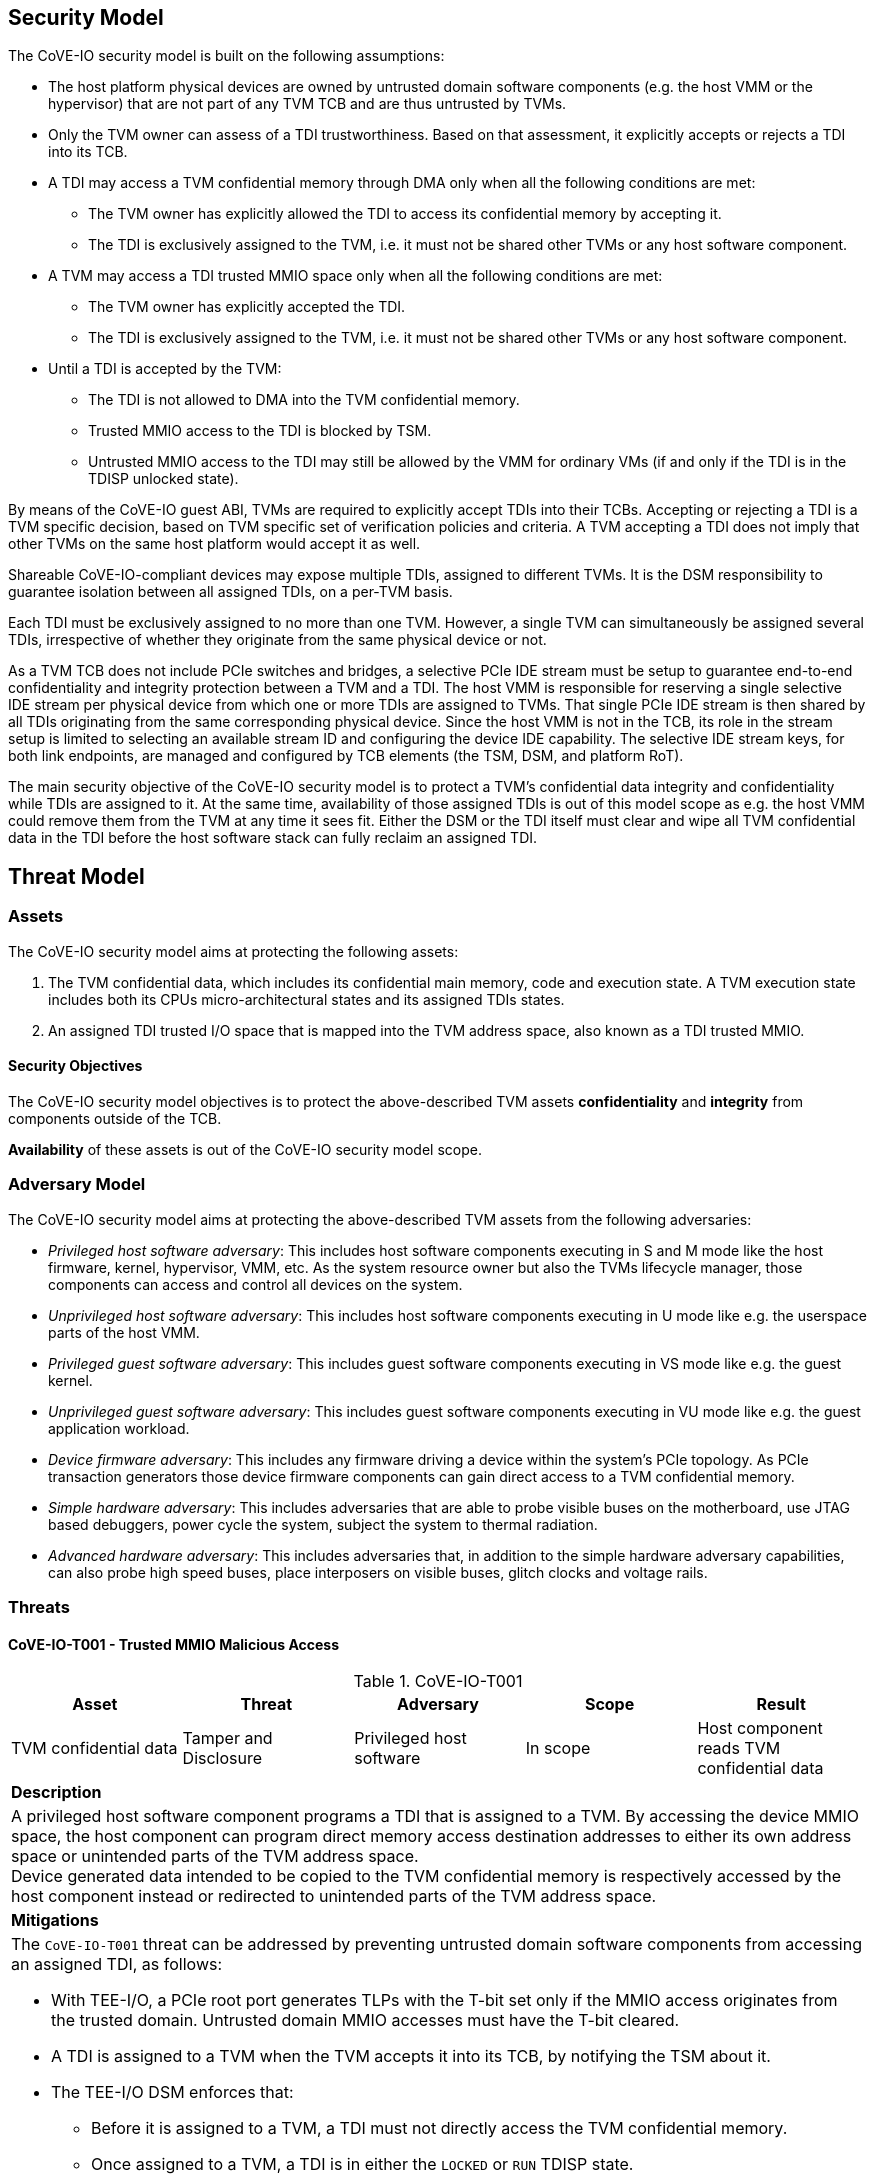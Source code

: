 [[security_model]]
== Security Model

The CoVE-IO security model is built on the following assumptions:

- The host platform physical devices are owned by untrusted domain software
  components (e.g. the host VMM or the hypervisor) that are not part of any
  TVM TCB and are thus untrusted by TVMs.
- Only the TVM owner can assess of a TDI trustworthiness. Based on that
  assessment, it explicitly accepts or rejects a TDI into its TCB.
- A TDI may access a TVM confidential memory through DMA only when all the
  following conditions are met:
  * The TVM owner has explicitly allowed the TDI to access its confidential
    memory by accepting it.
  * The TDI is exclusively assigned to the TVM, i.e. it must not be shared
    other TVMs or any host software component.
- A TVM may access a TDI trusted MMIO space only when all the following
  conditions are met:
  * The TVM owner has explicitly accepted the TDI.
  * The TDI is exclusively assigned to the TVM, i.e. it must not be shared
    other TVMs or any host software component.
- Until a TDI is accepted by the TVM:
  * The TDI is not allowed to DMA into the TVM confidential memory.
  * Trusted MMIO access to the TDI is blocked by TSM.
  * Untrusted MMIO access to the TDI may still be allowed by the VMM for
    ordinary VMs (if and only if the TDI is in the TDISP unlocked state).

By means of the CoVE-IO guest ABI, TVMs are required to explicitly accept
TDIs into their TCBs. Accepting or rejecting a TDI is a TVM specific decision,
based on TVM specific set of verification policies and criteria. A TVM accepting
a TDI does not imply that other TVMs on the same host platform would accept it
as well.

Shareable CoVE-IO-compliant devices may expose multiple TDIs, assigned to
different TVMs. It is the DSM responsibility to guarantee isolation between all
assigned TDIs, on a per-TVM basis.

Each TDI must be exclusively assigned to no more than one TVM. However, a single
TVM can simultaneously be assigned several TDIs, irrespective of whether they
originate from the same physical device or not.

As a TVM TCB does not include PCIe switches and bridges, a selective PCIe IDE
stream must be setup to guarantee end-to-end confidentiality and integrity
protection between a TVM and a TDI. The host VMM is responsible for reserving a
single selective IDE stream per physical device from which one or more TDIs are
assigned to TVMs. That single PCIe IDE stream is then shared by all TDIs
originating from the same corresponding physical device.
Since the host VMM is not in the TCB, its role in the stream setup is limited to
selecting an available stream ID and configuring the device IDE capability. The
selective IDE stream keys, for both link endpoints, are managed and configured
by TCB elements (the TSM, DSM, and platform RoT).

The main security objective of the CoVE-IO security model is to protect a TVM's
confidential data integrity and confidentiality while TDIs are assigned to it.
At the same time, availability of those assigned TDIs is out of this model scope
as e.g. the host VMM could remove them from the TVM at any time it sees fit.
Either the DSM or the TDI itself must clear and wipe all TVM confidential data
in the TDI before the host software stack can fully reclaim an assigned TDI.

== Threat Model

=== Assets

The CoVE-IO security model aims at protecting the following assets:

1. The TVM confidential data, which includes its confidential main memory, code
   and execution state. A TVM execution state includes both its CPUs
   micro-architectural states and its assigned TDIs states.

2. An assigned TDI trusted I/O space that is mapped into the TVM address space,
   also known as a TDI trusted MMIO.

==== Security Objectives

The CoVE-IO security model objectives is to protect the above-described TVM
assets *confidentiality* and *integrity* from components outside of the TCB.

*Availability* of these assets is out of the CoVE-IO security model scope.

=== Adversary Model

The CoVE-IO security model aims at protecting the above-described TVM assets
from the following adversaries:

* _Privileged host software adversary_: This includes host software components
  executing in S and M mode like the host firmware, kernel, hypervisor, VMM,
  etc. As the system resource owner but also the TVMs lifecycle manager, those
  components can access and control all devices on the system.

* _Unprivileged host software adversary_: This includes host software components
  executing in U mode like e.g. the userspace parts of the host VMM.

* _Privileged guest software adversary_: This includes guest software components
  executing in VS mode like e.g. the guest kernel.

* _Unprivileged guest software adversary_: This includes guest software components
  executing in VU mode like e.g. the guest application workload.

* _Device firmware adversary_: This includes any firmware driving a device
  within the system's PCIe topology. As PCIe transaction generators those device
  firmware components can gain direct access to a TVM confidential memory.

* _Simple hardware adversary_: This includes adversaries that are able to probe
  visible buses on the motherboard, use JTAG based debuggers, power cycle the
  system, subject the system to thermal radiation.

* _Advanced hardware adversary_: This includes adversaries that, in addition to
  the simple hardware adversary capabilities, can also probe high speed buses,
  place interposers on visible buses, glitch clocks and voltage rails.

=== Threats

==== CoVE-IO-T001 -  Trusted MMIO Malicious Access

.CoVE-IO-T001
[options="header"]
|===

| Asset | Threat | Adversary | Scope | Result

| TVM confidential data
| Tamper and Disclosure
| Privileged host software
| In scope
| Host component reads TVM confidential data

5+^| **Description**
5+| A privileged host software component programs a TDI that is assigned to a
    TVM. By accessing the device MMIO space, the host component can program
    direct memory access destination addresses to either its own address space
    or unintended parts of the TVM address space. +
    Device generated data intended to be copied to the TVM confidential memory
    is respectively accessed by the host component instead or redirected to
    unintended parts of the TVM address space.

5+^| **Mitigations**
5+a| The `CoVE-IO-T001` threat can be addressed by preventing untrusted domain
     software components from accessing an assigned TDI, as follows:

    - With TEE-I/O, a PCIe root port generates TLPs with the T-bit set only if
      the MMIO access originates from the trusted domain. Untrusted domain MMIO
      accesses must have the T-bit cleared.
    - A TDI is assigned to a TVM when the TVM accepts it into its TCB, by
      notifying the TSM about it.
    - The TEE-I/O DSM enforces that:
      * Before it is assigned to a TVM, a TDI must not directly access the TVM
        confidential memory.
      * Once assigned to a TVM, a TDI is in either the `LOCKED` or `RUN` TDISP
        state.
      * In both the `LOCKED` and `RUN` TDISP state, a TDI trusted MMIO space can
        only be accessed by a trusted domain generated TLP (T-bit set), through
        the TDI bound PCIe selective IDE stream.

|===

==== CoVE-IO-T002 - Trusted MMIO Remapping

.CoVE-IO-T002
[options="header"]
|===

| Asset | Threat | Adversary | Scope | Result

| Device trusted MMIO
| Tamper
| Privileged host software
| In scope
| TVM programs a TDI that is unassigned to it

5+^| **Description**
5+| A privileged host software component remaps a TVM assigned TDI MMIO guest
    physical address to an unassigned TDI MMIO host physical address. +
    The TVM programs a different TDI than the one that is assigned to it.

5+^| **Mitigations**
5+a| The `CoVE-IO-T002` threat can be addressed as follows:

     - The TSM maintains second stage page tables (from trusted domain physical
       addresses to untrusted host domain physical addresses) in confidential
       memory.
     - The untrusted domain software component must not set the second stage
       mappings for the TDI trusted MMIO. It can requests the TSM to do so on
       its behalf, through the CoVE-IO host ABI.
     - The TSM must not enable Trusted MMIO mappings for an assigned TDI until
       the TVM accepts it.
     - The TVM receives the TDI device interface report through TDISP, via the
       the TSM CoVE-IO guest ABI. This report is trusted by the TVM and contains
       the trusted MMIO ranges and order in which they must be mapped to the TVM
       address space.
     - The TVM must explicitly accept the reported MMIO ranges, and the TSM must
       not enable them until they are accepted by the TVM.

|===

==== CoVE-IO-T003 - Trusted MMIO PCIe Redirection

.CoVE-IO-T003
[options="header"]
|===

| Asset | Threat | Adversary | Scope | Result

| Device Trusted MMIO
| Tamper
| Privileged host software
| In scope
| TVM accesses an unassigned TDI trusted MMIO space

5+^| **Description**
5+| A privileged host software component configures PCIe switches to redirect
    (or drop) MMIO accesses from the TVM to one of its assigned TDIs. +
    The host software component can trick the TVM into tampering with an
    untrusted device or an unassigned TDI MMIO.

5+^| **Mitigations**
5+a| The `CoVE-IO-T003` threat can be addressed as follows:

     - PCIe switches must not be included in the TVM trust boundary. This is
       achieved by only allowing PCIe selective IDE streams to be established
       between a physical device and the untrusted host domain.
     - Although the VMM can tamper with the device IDE extended capabilities,
       the PCIe root port IDE settings must only be available to a TVM TCB
       component, either the TSM or the platform Root-of-Trust.

|===

==== CoVE-IO-T004 - Trusted MMIO PCIe Pre-Configuration

.CoVE-IO-T004
[options="header"]
|===

| Asset | Threat | Adversary | Scope | Result

| TVM confidential data
| Tamper and Disclosure
| Privileged or unprivileged host software
| In scope
| Guest software reads and writes resp. from and to another TVM confidential
  memory

5+^| **Description**
5+| The VMM maliciously pre-configures a TDI trusted MMIO and assigns it to a
    TVM. If either the TVM accepts the TDI as-is into its TCB, or the TDI is
    made operational before the TVM accepts it, the TDI can now access or tamper
    with the TVM confidential data on behalf of the host software component.

5+^| **Mitigations**
5+a| TBD


|===

==== CoVE-IO-T005 - Trusted MMIO Unauthorized Access

.CoVE-IO-T005
[options="header"]
|===

| Asset | Threat | Adversary | Scope | Result

| Device trusted MMIO
| Tamper
| Privileged host software
| In scope
| TVM accesses an unassigned TDI trusted MMIO space

5+^| **Description**
5+| A privileged host software component maps a TDI trusted MMIO space into TVM1
    as part of the TDI assignment. Then it unassigns the TDI from TVM1 and
    assigns it to TVM2, without unmapping the TDI trusted MMIO space from TVM1. +
    TVM1 can tamper with a TDI trusted MMIO while it is not assigned to it.

5+^| **Mitigations**
5+a| TBD


|===

==== CoVE-IO-T006 - PCIe Link Man-In-The-Middle

.CoVE-IO-T006
[options="header"]
|===

| Asset | Threat | Adversary | Scope | Result

| TVM confidential data
| Tamper and Disclosure
| Advanced hardware
| In scope
| A hardware adversary probes or places an interposer on the PCIe physical link
  between a TVM and its assigned TDI

5+^| **Description**
5+| A skilled hardware adversary with system physical access probes or places an
    interposer in the PCIe physical link. It can then eavesdrop, replay or event
    tamper with a TVM confidential data.

5+^| **Mitigations**
5+a| TBD


|===

==== CoVE-IO-T007 - PCIe ID Spoofing

.CoVE-IO-T007
[options="header"]
|===

| Asset | Threat | Adversary | Scope | Result

| TVM confidential data
| Tamper and Disclosure
| Device firmware
| In scope
| Host software reads and writes from and to a TVM confidential memory

5+^| **Description**
5+| A device firmware spoofs a PCIe Requester ID (RID) to generate PCIe packets
    with an existing, assigned TDI RID and get direct memory access to the
    corresponding TVM confidential memory.

5+^| **Mitigations**
5+a| TBD


|===

==== CoVE-IO-T008 - Confused Deputy DMA Remapping

.CoVE-IO-T008
[options="header"]
|===

| Asset | Threat | Adversary | Scope | Result

| TVM confidential data
| Tamper and Disclosure
| Privileged guest software
| In scope
| Guest software reads and writes resp. from and to another TVM confidential
  memory

5+^| **Description**
5+| TVM1 and TVM2 are assigned resp. TDI1 and TDI2. TDI1 and TDI2 belong to the
    same physical device. TVM1 programs TDI1 with TVM2's address space. +
    TVM2 confidential memory is accessed by an unassigned TDI.

5+^| **Mitigations**
5+a| TBD


|===

==== CoVE-IO-T009 - DMA Remapping

.CoVE-IO-T009
[options="header"]
|===

| Asset | Threat | Adversary | Scope | Result

| TVM confidential data
| Tamper and Disclosure
| Privileged host software
| In scope
| Host software reads and writes from and to a TVM confidential memory

5+^| **Description**
5+| The privileged host software component manipulates an assigned TDI guest
    physical address (GPA) to host physical address (HPA) mappings. +
    The TDI direct memory access to and from the TVM confidential data is then
    redirected to the host software component address space, allowing it to
    eavesdrop or tamper with the TVM confidential data.

5+^| **Mitigations**
5+a| TBD


|===

==== CoVE-IO-T010 - DMA Remapping

.CoVE-IO-T010
[options="header"]
|===

| Asset | Threat | Adversary | Scope | Result

| TVM confidential data
| Tamper
| Privileged host software
| In scope
| TDI writes into unintended portions of a TVM confidential memory

5+^| **Description**
5+| The privileged host software component manipulates the guest physical
    address (GPA) to host physical address (HPA) mappings to create
    inconsistencies between the TVM and its assigned TDI mappings for the same
    GPA ranges. +
    The TDI writes physical adresses that are different than the ones the TVM
    programmed it with, and tampers the TVM confidential memory. +
    Moreover, the TVM memory reads from the intended GPA return results that are
    inconsistent with the actual device operation.

5+^| **Mitigations**
5+a| TBD


|===

==== CoVE-IO-T011 - TDI Denial of Service

.CoVE-IO-T011
[options="header"]
|===
| Asset | Threat | Adversary | Scope | Result

| TVM confidential data
| Denial of service
| Privileged host software
| **Not** in scope
| TVM can not access a TDI that is assigned to it

5+^| **Description**
5+| A privileged host software component resets or powers down an assigned TDI
    or its physical device, while the TDI is assigned to a TVM. +
    The TVM is no longer able to directly access its assigned TDI.

5+^| **Mitigations**
5+a| TBD

|===


=== Requirements

List CoVE-IO security requirements to address the threat model.
